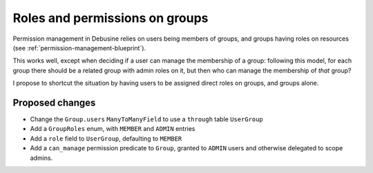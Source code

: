 .. _roles-permissions-on-groups:

===============================
Roles and permissions on groups
===============================

Permission management in Debusine relies on users being members of groups, and
groups having roles on resources (see :ref:`permission-management-blueprint`).

This works well, except when deciding if a user can manage the membership of a
group: following this model, for each group there should be a related group
with admin roles on it, but then who can manage the membership of *that* group?

I propose to shortcut the situation by having users to be assigned direct roles
on groups, and groups alone.

Proposed changes
================

* Change the ``Group.users`` ``ManyToManyField`` to use a ``through`` table
  ``UserGroup``
* Add a ``GroupRoles`` enum, with ``MEMBER`` and ``ADMIN`` entries
* Add a ``role`` field to ``UserGroup``, defaulting to ``MEMBER``
* Add a ``can_manage`` permission predicate to ``Group``, granted to ``ADMIN``
  users and otherwise delegated to scope admins.
